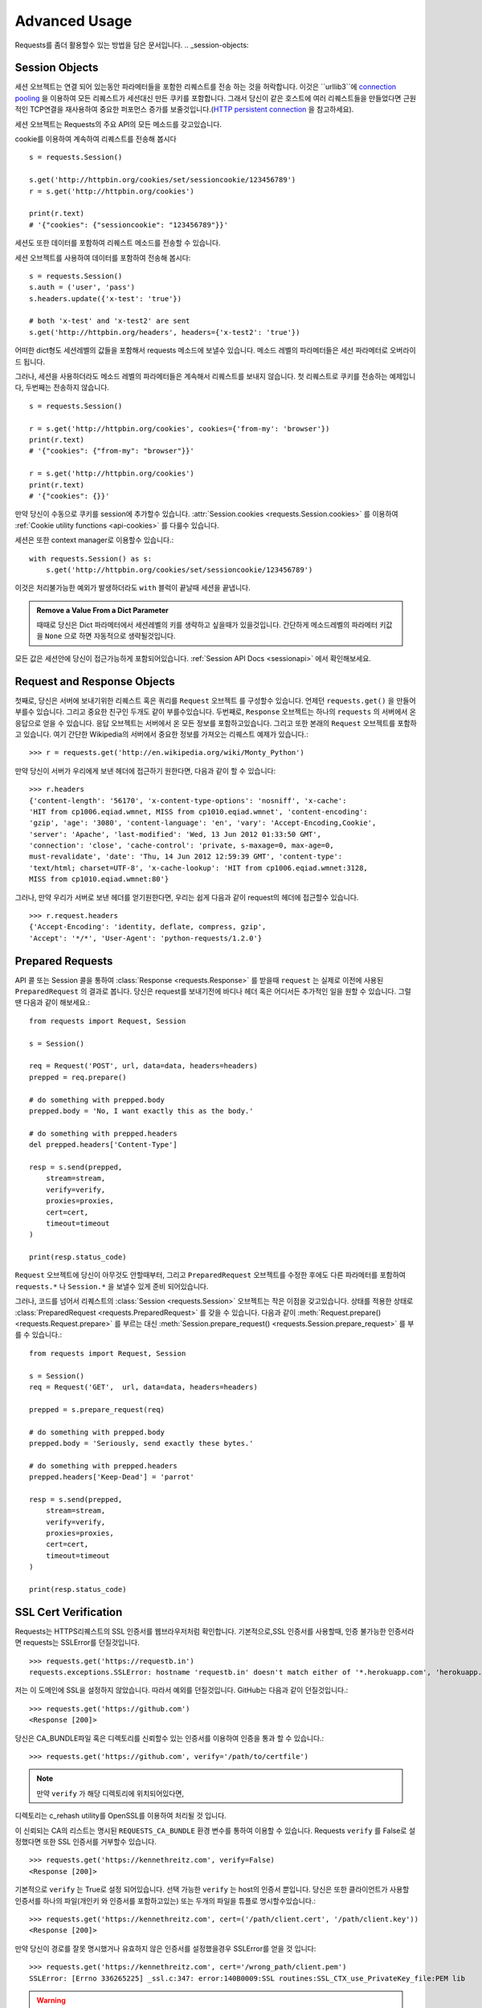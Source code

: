.. _advanced:

Advanced Usage
==============

Requests를 좀더 활용할수 있는 방법을 담은 문서입니다.
.. _session-objects:

Session Objects
---------------

세션 오브젝트는 연결 되어 있는동안 파라메터들을 포함한 리퀘스트를 전송 하는 것을 허락합니다.
이것은 ``urllib3``에 `connection pooling`_ 을 이용하여 모든 리퀘스트가 세션대신 만든 쿠키를 포함합니다.
그래서 당신이 같은 호스트에 여러 리퀘스트들을 만들었다면 근원적인 TCP연결을 재사용하여
중요한 퍼포먼스 증가를 보줄것입니다.(`HTTP persistent connection`_ 을 참고하세요).


세션 오브젝트는 Requests의 주요 API의 모든 메소드를 갖고있습니다.

cookie를 이용하여 계속하여 리퀘스트를 전송해 봅시다 ::

    s = requests.Session()

    s.get('http://httpbin.org/cookies/set/sessioncookie/123456789')
    r = s.get('http://httpbin.org/cookies')

    print(r.text)
    # '{"cookies": {"sessioncookie": "123456789"}}'



세션도 또한 데이터를 포함하여 리퀘스트 메소드를 전송할 수 있습니다.

세션 오브젝트를 사용하여 데이터를 포함하여 전송해 봅시다::

    s = requests.Session()
    s.auth = ('user', 'pass')
    s.headers.update({'x-test': 'true'})

    # both 'x-test' and 'x-test2' are sent
    s.get('http://httpbin.org/headers', headers={'x-test2': 'true'})



어떠한 dict형도 세션레벨의 값들을 포함해서 requests 메소드에 보낼수 있습니다.
메소드 레벨의 파라메터들은 세선 파라메터로 오버라이드 됩니다.


그러나, 세션을 사용하더라도 메소드 레벨의 파라메터들은 계속해서 리퀘스트를 보내지 않습니다.
첫 리퀘스트로 쿠키를 전송하는 예제입니다, 두번째는 전송하지 않습니다. ::

    s = requests.Session()

    r = s.get('http://httpbin.org/cookies', cookies={'from-my': 'browser'})
    print(r.text)
    # '{"cookies": {"from-my": "browser"}}'

    r = s.get('http://httpbin.org/cookies')
    print(r.text)
    # '{"cookies": {}}'



만약 당신이 수동으로 쿠키를 session에  추가할수 있습니다.
:attr:`Session.cookies <requests.Session.cookies>` 를 이용하여 :ref:`Cookie utility functions <api-cookies>` 를 다룰수 있습니다.

세션은 또한 context manager로 이용할수 있습니다.::

    with requests.Session() as s:
        s.get('http://httpbin.org/cookies/set/sessioncookie/123456789')


이것은 처리불가능한 예외가 발생하더라도 ``with`` 블럭이 끝날때 세션을 끝냅니다.

.. admonition:: Remove a Value From a Dict Parameter

    때때로 당신은 Dict 파라메터에서 세션레벨의 키를 생략하고 싶을때가 있을것입니다.
    간단하게 메소드레벨의 파라메터 키값을 ``None`` 으로 하면 자동적으로 생략될것입니다.


모든 값은 세션안에 당신이 접근가능하게 포함되어있습니다.
:ref:`Session API Docs <sessionapi>` 에서 확인해보세요.

.. _request-and-response-objects:

Request and Response Objects
----------------------------

첫째로, 당신은 서버에 보내기위한 리퀘스트 혹은 쿼리를 ``Request`` 오브젝트 를 구성할수 있습니다.
언제던 ``requests.get()`` 을 만들어 부를수 있습니다. 그리고 중요한 친구인 두개도 같이 부를수있습니다.
두번째로, ``Response`` 오브젝트는 하나의 ``requests`` 의 서버에서 온 응답으로 얻을 수 있습니다.
응답 오브젝트는 서버에서 온 모든 정보를 포함하고있습니다.
그리고 또한 본래의 ``Request`` 오브젝트를 포함하고 있습니다.
여기 간단한 Wikipedia의 서버에서 중요한 정보를 가져오는 리퀘스트 예제가 있습니다.::

    >>> r = requests.get('http://en.wikipedia.org/wiki/Monty_Python')

만약 당신이 서버가 우리에게 보낸 헤더에 접근하기 원한다면, 다음과 같이 할 수 있습니다::

    >>> r.headers
    {'content-length': '56170', 'x-content-type-options': 'nosniff', 'x-cache':
    'HIT from cp1006.eqiad.wmnet, MISS from cp1010.eqiad.wmnet', 'content-encoding':
    'gzip', 'age': '3080', 'content-language': 'en', 'vary': 'Accept-Encoding,Cookie',
    'server': 'Apache', 'last-modified': 'Wed, 13 Jun 2012 01:33:50 GMT',
    'connection': 'close', 'cache-control': 'private, s-maxage=0, max-age=0,
    must-revalidate', 'date': 'Thu, 14 Jun 2012 12:59:39 GMT', 'content-type':
    'text/html; charset=UTF-8', 'x-cache-lookup': 'HIT from cp1006.eqiad.wmnet:3128,
    MISS from cp1010.eqiad.wmnet:80'}


그러나, 만약 우리가 서버로 보낸 헤더를 얻기원한다면,
우리는 쉽게 다음과 같이 request의 헤더에 접근할수 있습니다. ::

    >>> r.request.headers
    {'Accept-Encoding': 'identity, deflate, compress, gzip',
    'Accept': '*/*', 'User-Agent': 'python-requests/1.2.0'}

.. _prepared-requests:

Prepared Requests
-----------------

API 콜 또는 Session 콜을 통하여 :class:`Response <requests.Response>` 를 받을때
``request`` 는 실제로 이전에 사용된 ``PreparedRequest`` 의 결과로 봅니다.
당신은 request를 보내기전에 바디나 헤더 혹은 어디서든 추가적인 일을 원할 수 있습니다.
그럴땐 다음과 같이 해보세요.::

    from requests import Request, Session

    s = Session()

    req = Request('POST', url, data=data, headers=headers)
    prepped = req.prepare()

    # do something with prepped.body
    prepped.body = 'No, I want exactly this as the body.'

    # do something with prepped.headers
    del prepped.headers['Content-Type']

    resp = s.send(prepped,
        stream=stream,
        verify=verify,
        proxies=proxies,
        cert=cert,
        timeout=timeout
    )

    print(resp.status_code)


``Request`` 오브젝트에 당신이 아무것도 안할때부터, 그리고 ``PreparedRequest`` 오브젝트를 수정한 후에도
다른 파라메터를 포함하여 ``requests.*`` 나 ``Session.*`` 을 보낼수 있게 준비 되어있습니다.

그러나, 코드를 넘어서 리퀘스트의 :class:`Session <requests.Session>` 오브젝트는 작은 이점을 갖고있습니다.
상태를 적용한 상태로 :class:`PreparedRequest <requests.PreparedRequest>` 를 갖을 수 있습니다.
다음과 같이 :meth:`Request.prepare() <requests.Request.prepare>` 를 부르는 대신
:meth:`Session.prepare_request() <requests.Session.prepare_request>` 를 부를 수 있습니다.::

    from requests import Request, Session

    s = Session()
    req = Request('GET',  url, data=data, headers=headers)

    prepped = s.prepare_request(req)

    # do something with prepped.body
    prepped.body = 'Seriously, send exactly these bytes.'

    # do something with prepped.headers
    prepped.headers['Keep-Dead'] = 'parrot'

    resp = s.send(prepped,
        stream=stream,
        verify=verify,
        proxies=proxies,
        cert=cert,
        timeout=timeout
    )

    print(resp.status_code)

.. _verification:

SSL Cert Verification
---------------------

Requests는 HTTPS리퀘스트의 SSL 인증서를 웹브라우저처럼 확인합니다.
기본적으로,SSL 인증서를 사용할때, 인증 불가능한 인증서라면 requests는 SSLError를 던질것입니다. ::

    >>> requests.get('https://requestb.in')
    requests.exceptions.SSLError: hostname 'requestb.in' doesn't match either of '*.herokuapp.com', 'herokuapp.com'

저는 이 도메인에 SSL을 설정하지 않았습니다. 따라서 예외를 던질것입니다. GitHub는 다음과 같이 던질것입니다.::

    >>> requests.get('https://github.com')
    <Response [200]>


당신은 CA_BUNDLE파일 혹은 디렉토리를 신뢰할수 있는 인증서를 이용하여 인증을 통과 할 수 있습니다.::

    >>> requests.get('https://github.com', verify='/path/to/certfile')

.. note:: 만약 ``verify`` 가 해당 디렉토리에 위치되어있다면,
디렉토리는 c_rehash utility를 OpenSSL를 이용하여 처리될 것 입니다.

이 신뢰되는 CA의 리스트는 명시된 ``REQUESTS_CA_BUNDLE`` 환경 변수를 통하여 이용할 수 있습니다.
Requests ``verify`` 를 False로 설정했다면 또한 SSL 인증서를 거부할수 있습니다. ::

    >>> requests.get('https://kennethreitz.com', verify=False)
    <Response [200]>


기본적으로 ``verify`` 는 True로 설정 되어있습니다. 선택 가능한 ``verify`` 는 host의 인증서 뿐입니다.
당신은 또한 클라이언트가 사용할 인증서를 하나의 파일(개인키 와 인증서를 포함하고있는)
또는 두개의 파일을 튜플로 명시할수있습니다.::

    >>> requests.get('https://kennethreitz.com', cert=('/path/client.cert', '/path/client.key'))
    <Response [200]>

만약 당신이 경로를 잘못 명시했거나 유효하지 않은 인증서를 설정했을경우 SSLError를 얻을 것 입니다::

    >>> requests.get('https://kennethreitz.com', cert='/wrong_path/client.pem')
    SSLError: [Errno 336265225] _ssl.c:347: error:140B0009:SSL routines:SSL_CTX_use_PrivateKey_file:PEM lib

.. warning:: 개인키는 반드시 복호화해서 저장해 두세요.
   현재 requests는 키복호화를 지원하지 않습니다.

.. _ca-certificates:

CA Certificates
---------------

기본적으로 Requests에 함께 설정된 신뢰할수 있는 root CA들 `Mozilla trust store`_ 에 있는 인증서들입니다.
그러나, Requests버전에 한번씩만 업데이트 됩니다.
이것은 만약 당신이 Requests 한가지의 버전만을 사용한다면, 만료된 인증서가 포함되어 있음을 의미합니다.
Requests 2.4.0버전부터, Requests는 현재 사용하는 시스템의 `certifi`_ 를 이용 하고 있습니다.
이것은 유저가 스스로 신뢰할수있는 인증서를 코드를 바꾸지 않고 그들의 시스템에서 업데이트 할수 있습니다.
보안을 위하여 인증서를 자주 업데이트하길 권장합니다.

.. _HTTP persistent connection: https://en.wikipedia.org/wiki/HTTP_persistent_connection
.. _connection pooling: https://urllib3.readthedocs.io/en/latest/pools.html
.. _certifi: http://certifi.io/
.. _Mozilla trust store: https://hg.mozilla.org/mozilla-central/raw-file/tip/security/nss/lib/ckfw/builtins/certdata.txt

.. _body-content-workflow:

Body Content Workflow
---------------------

기본적으로 request를 만들때 응답의 body를 즉시 다운로드받습니다.
당신은 이 행동을 override 할 수 있습니다.
그리고 respone의 바디를 ``stream`` 파라메터를 이용하여 :class:`Response.content <requests.Response.content>`에 접근
할때 까지 다운로드하는 것을 연기 할수 있습니다.::

    tarball_url = 'https://github.com/kennethreitz/requests/tarball/master'
    r = requests.get(tarball_url, stream=True)

At this point only the response headers have been downloaded and the connection
remains open, hence allowing us to make content retrieval conditional::

이러한 관점에서 다운로드된 응답 헤더들과  연결되어있는 상태에서 조건문을 이용하여 컨텐츠를 검색할수 있습니다.::

    if int(r.headers['content-length']) < TOO_LONG:
      content = r.content
      ...

당신은 또한 :class:`Response.iter_content <requests.Response.iter_content>`와
:class:`Response.iter_lines <requests.Response.iter_lines>` 메소드를 이용하여 작업을 컨트롤 할 수 있습니다.
그대신, 당신은 decoded 되지 않은 바디를 urllib3의 :class:`urllib3.HTTPResponse <urllib3.response.HTTPResponse>` 의
:class:`Response.raw <requests.Response.raw>`를 이용하여 읽을 수 있습니다.

request를 만들때 ``stream`` 을 ``True`` 로 설정했다면,
Requests는 당신이 모든 데이터를 소진할때까지 또는 :class:`Response.close <requests.Response.close>` 를
부를때까지 연결을 유지하고 있을 것입니다. 이것은 연결의 비효율을 야기합니다.
만약 ``stream=True`` 를 사용하는 동안에 requests의 body의 전체가 아닌 일부를 읽고싶다면
아래와 같이 ``contextlib.closing`` (`documented here`_) 을 사용하시길 바랍니다.::

    from contextlib import closing

    with closing(requests.get('http://httpbin.org/get', stream=True)) as r:
        # Do things with the response here.

.. _`documented here`: http://docs.python.org/2/library/contextlib.html#contextlib.closing

.. _keep-alive:

Keep-Alive
----------

좋은 소식입니다 — urllib3 감사합니다, session 안에서 keep-alive를 100% 자동으로 지원합니다!
어떤 리퀘스트들이던 당신은 session을 이용하여 자동으로 적절한 연결을 재사용합니다.

연결들은 단지 전부다 읽혀진 바디를 재사용하기위해 다시 풀에 넣어둡니다.
``stream`` 을 ``False`` 로 설정하거나 ``Response`` 오브젝트의 ``content`` 를 읽는것을 확실하게 해두세요.

.. _streaming-uploads:

Streaming Uploads
-----------------

리퀘스트는 큰파일을 전송하거나 메모리에서 파일을 읽지않고 전송하는 스트리밍 업로드를 지원합니다.
스트림과 업로드를 위해, 간단하게 전송할 파일을 body에 추가하기만 하면 됩니다.::

    with open('massive-body', 'rb') as f:
        requests.post('http://some.url/streamed', data=f)

.. warning:: 파일을 열때 `binary mode`_ 로 여는 것을 권장합니다.
             Requests는 ``Content-Length`` 의 값이 파일의 bytes로 설정하여
             당신에게 ``Content-Length`` 헤더를 제공합니다.
             만약 당신이 파일을 *text mode*로 열었다면 에러를 유발할 것입니다.

.. _binary mode: https://docs.python.org/2/tutorial/inputoutput.html#reading-and-writing-files


.. _chunk-encoding:

Chunk-Encoded Requests
----------------------

Requests는 또한 들어오는 requests에 맞춰 보내는 것을 지원합니다.
chunk-encoded 리퀘스트를 보내기 위해서는, 간단한 생성자(또는 길이에 상관없는 반복자)를 제공합니다.::

    def gen():
        yield 'hi'
        yield 'there'

    requests.post('http://some.url/chunked', data=gen())


chunked encoded 응답들을 위해, :meth:`Response.iter_content() <requests.models.Response.iter_content>` 를 사용하길 권장합니다.
가장 이상적인 상황은 당신이 리퀘스트에 ``stream=True`` 로 설정을 했고,
당신이 연속된 ``iter_content`` 를 chunk 사이즈 파라메터가 ``None`` 이 되기전까지 연속해서 부르는것 입니다.
또한 당신이 chunk의 최대 사이즈를 변경하기 원한다면, 원하는 크기로 chunk size 파라메터를 변경할 수 있습니다.

.. _multipart:

POST Multiple Multipart-Encoded Files
-------------------------------------

당신은 많은 파일을 하나의 request에 보낼 수 있습니다.
예를들어, 당신이  HTML폼에 여러 파일 필드로 image파일을 업로드를 원한다고 생각해보세요::

    <input type="file" name="images" multiple="true" required="true"/>

그러면 단지 파일들을  ``(form_field_name, file_info)`` 와 같이 리스트로 작성하시면 됩니다. ::

    >>> url = 'http://httpbin.org/post'
    >>> multiple_files = [
            ('images', ('foo.png', open('foo.png', 'rb'), 'image/png')),
            ('images', ('bar.png', open('bar.png', 'rb'), 'image/png'))]
    >>> r = requests.post(url, files=multiple_files)
    >>> r.text
    {
      ...
      'files': {'images': 'data:image/png;base64,iVBORw ....'}
      'Content-Type': 'multipart/form-data; boundary=3131623adb2043caaeb5538cc7aa0b3a',
      ...
    }

.. warning:: 파일을 열때 `binary mode`_ 로 여는 것을 권장합니다.
             Requests는 ``Content-Length`` 의 값이 파일의 bytes로 설정하여
             당신에게 ``Content-Length`` 헤더를 제공합니다.
             만약 당신이 파일을 *text mode*로 열었다면 에러를 유발할 것입니다.

.. _binary mode: https://docs.python.org/2/tutorial/inputoutput.html#reading-and-writing-files


.. _event-hooks:

Event Hooks
-----------

Requests는 당신이 request 프로세스의 일부를 조정하거나 signal 이벤트를 제어하기 위한 hook 시스템을 갖고있습니다.
사용 가능한 hook들:

``response``:
    response는 Request에 의해 생성됩니다.

``{hook_name: callback_function}`` 와 같이 각 리퀘스트마다 ``hooks`` 리퀘스트 파라메터를 이용하여 훅함수를 배정할 수 있습니다.::

    hooks=dict(response=print_url)


이 ``callback_function`` 은 거대한 양의 데이터를 첫 번째 인자로 받을것입니다.::

    def print_url(r, *args, **kwargs):
        print(r.url)


만약 당신의 callback을 실행하는동안 에러를 유발한다면, 경고를 주는것입니다.
만약 callback function이 값을 return 한다면, 데이터가 안으로 들어왔다고 생각할 수 있습니다.
만약 함수가 아무것도 return하지 않았다면 아무일도 일어나지 않습니다.


Let's print some request method arguments at runtime::

    >>> requests.get('http://httpbin.org', hooks=dict(response=print_url))
    http://httpbin.org
    <Response [200]>

.. _custom-auth:

Custom Authentication
---------------------

리퀘스트는 사용자만의 인증 메커니즘을 명시해 사용할 수 있습니다.

``auth`` 인자가 필요한 request 메소드는 이것을 보내기전에 수정하는 기회를 갖을 것입니다.
인증 구현을 위해서 서브클래스로 ``requests.auth.AuthBase`` 를 사용하여 정의하면 됩니다.

리퀘스트는 ``requests.auth`` 안에 있는 ``HTTPBasicAuth`` 와 ``HTTPDigestAuth`` 두가지의 인증 스키마를 구현하면 됩니다
만약 ``X-Pizza`` 헤더에 패스워드 값을 설정하는 웹 서비스를 갖고 있다면 일반적이진 않지만 아래와 같이 해야할것입니다.::

    from requests.auth import AuthBase

    class PizzaAuth(AuthBase):
        """Attaches HTTP Pizza Authentication to the given Request object."""
        def __init__(self, username):
            # setup any auth-related data here
            self.username = username

        def __call__(self, r):
            # modify and return the request
            r.headers['X-Pizza'] = self.username
            return r


그뒤, 우리는 Pizza Auth를 이용해 request를 만들면 됩니다.::

    >>> requests.get('http://pizzabin.org/admin', auth=PizzaAuth('kenneth'))
    <Response [200]>

.. _streaming-requests:

Streaming Requests
------------------

:class:`requests.Response.iter_lines()` 를 이용하여 쉽게 많은 양이 반복되는 `Twitter Streaming
API <https://dev.twitter.com/streaming/overview>`_ 와 같은 streaming API들을 처리할 수 있습니다.
간단하게 ``stream``을 ``True``로 설정하고 반복되는 많은 응답들을 :class:`~requests.Response.iter_lines()` 로 처리하면 됩니다::

    import json
    import requests

    r = requests.get('http://httpbin.org/stream/20', stream=True)

    for line in r.iter_lines():

        # filter out keep-alive new lines
        if line:
            print(json.loads(line))

.. warning::

    :class:`~requests.Response.iter_lines()` 는 reentrant로부터 안전하지 않습니다.
    이 함수를 여러번 호출하는것은 받은 데이터의 일부를 잃어버릴 수 있습니다.
    이러한 경우 연속된 오브젝트를 사용하는 대신 당신이 필요한 곳에서 호출하세요::

        lines = r.iter_lines()
        # Save the first line for later or just skip it

        first_line = next(lines)

        for line in lines:
            print(line)

.. _proxies:

Proxies
-------

만약 당신이 프록시를 사용하기 원한다면, 당신은 개별적으로 ``proxies`` 인자를 request 메소드를 통해 requests의 환경을 설정해야합니다::

    import requests

    proxies = {
      'http': 'http://10.10.1.10:3128',
      'https': 'http://10.10.1.10:1080',
    }

    requests.get('http://example.org', proxies=proxies)


당신은 또한 환경에 맞게 ``HTTP_PROXY`` 와 ``HTTPS_PROXY`` 로 프록시를 설정할수있습니다.::

    $ export HTTP_PROXY="http://10.10.1.10:3128"
    $ export HTTPS_PROXY="http://10.10.1.10:1080"

    $ python
    >>> import requests
    >>> requests.get('http://example.org')

`http://user:password@host/`문법을 이용하여 설정한 프록시를 통하여 HTTP Basic 인증을 사용합니다::

    proxies = {'http': 'http://user:pass@10.10.1.10:3128/'}


프록시를 줄수있습니다 구체적으로 scheme 과 host를 `scheme://hostname`를 이용하여 프록시를 만들수 있습니다?.
이것은 어떤 리퀘스트라도 scheme과 정확한 hostname을 받아 비교할 것입니다::

    proxies = {'http://10.20.1.128': 'http://10.10.1.10:5323'}


위의 프록시 URL들은 반드시 scheme을 포함해야합니다.
SOCKS
^^^^^

.. versionadded:: 2.10.0

기본 HTTP proxy들 뿐만아니라, 리퀘스트는 또한 SOCKS 프로토콜을 이용한 프록시를 지원합니다.
이것은 third-party 라이브러리를 설치해 사용해야하는 선택적인 옵션입니다.
``pip`` 을 이용해서 다음과 같이 설치할 수 있습니다.

.. code-block:: bash

    $ pip install requests[socks]

해당 라이브러리를 설치했다면, SOCKS 프록시를 HTTP를 이용하는 것과 같이 쉽게 이용할 수 있습니다.::

    proxies = {
        'http': 'socks5://user:pass@host:port',
        'https': 'socks5://user:pass@host:port'
    }

.. _compliance:

Compliance
----------

Requests는 적절한 설계되어 설계를 따르고 있습니다.
그리고 유저에게 곤란을 만들지 않는 RFC를 준수합니다.
이렇게 명시된 사양을 따르는것은 그렇지 않은 사람들에게도 의미있는 일입니다.

Encodings
^^^^^^^^^

응답을 받았을때, Requests는 :attr:`Response.text <requests.Response.text>` 을 이용할때
decoding을 하기 위해 encoding을 추측해 만듭니다.
Requests는 처음으로 HTTP header안에 encoding을 확인합니다. 그리고 비어있다면
`chardet <http://pypi.python.org/pypi/chardet>`_ 을 이용하여 encoding을 추측할 것입니다.

만약 명쾌한 charset이 HTTP 헤더안에 있거나 ``Content-Type`` 헤더에 ``text`` 가 포함되어있다면
Requests는 그것에 따를것입니다.
그렇지 않은 경우 `RFC 2616 <http://www.w3.org/Protocols/rfc2616/rfc2616-sec3.html#sec3.7.1>`_ 를 따라 기본 charset을
``ISO-8859-1`` 로 설정합니다.
Requests는 이 경우 사양을 따릅니다.
만약 요구하는 encoding이 다르다면, :attr:`Response.encoding <requests.Response.encoding>` 의 값을 수동으로 설정하거나,
:attr:`Response.content <requests.Response.content>` 를 이용하여 raw 응답을 이용할 수 있습니다.
.. _http-verbs:

HTTP Verbs
----------

Requests는 거의 모든 HTTP 구문(GET, OPTIONS,HEAD, POST, PUT, PATCH 그리고 DELETE)을 지원합니다.
다음은 다양한 구문을 Requests로 GitHub API를 이용하는 예제를 제공합니다.

우리는 우선 가장 흔하게 사용되는 구문인 GET을 시작합니다. HTTP의 GET은 주어진 URL에서 resource를 반환하는 메소드입니다.
그결과, 이 구문은 당신은 웹에서 데이터를 검색할때 사용 해야합니다.
사용 예로 우리는 Github에서 commit에 대한 정보를 가져오기 위해 사용할 것입니다.
우리가 requests의  ``a050faf`` 커밋을 가져와 봅시다.::

    >>> import requests
    >>> r = requests.get('https://api.github.com/repos/kennethreitz/requests/git/commits/a050faf084662f3a352dd1a941f2c7c9f886d4ad')


우리는 GitHub의 바른 응답을 확인할 수 있습니다.
만약 우리가 받은 컨텐츠의 종류가 무엇인지 알고 싶다면, 다음과 같이 할 수 있습니다.::

    >>> if r.status_code == requests.codes.ok:
    ...     print(r.headers['content-type'])
    ...
    application/json; charset=utf-8


따라서, GitHub는 JSON을 보내주었습니다.
좋습니다. 우리는 :meth:`r.json <requests.Response.json>` 메소드를 이용하여 Python 오브젝트로 변환 하여 사용할 수 있습니다.::

    >>> commit_data = r.json()

    >>> print(commit_data.keys())
    [u'committer', u'author', u'url', u'tree', u'sha', u'parents', u'message']

    >>> print(commit_data[u'committer'])
    {u'date': u'2012-05-10T11:10:50-07:00', u'email': u'me@kennethreitz.com', u'name': u'Kenneth Reitz'}

    >>> print(commit_data[u'message'])
    makin' history


매우 간단하죠? 자 그럼 GitHub의 API를 좀 더 사용해 봅시다.
이제 우리는 문서를 찾을것입니다.
그러나 우리는 만약 requests를 사용하지 않는대신 재미있는 방법을 통하여 찾아 볼 것입니다.
우리는 Requests의 OPTIONS 구문을 활용할수있습니다.
HTTP 메소드의 일종인 OPTIONS는 url을 지원하기 때문에 우리는 이용만 하면됩니다.::

    >>> verbs = requests.options(r.url)
    >>> verbs.status_code
    500

음 뭐죠? 별 도움이 되지 않네요! GitHub는 많은 API를 제공하는것처럼 보이지만 사실상 OPTIONS 함수는 실행되지 않네요.
이것을 간과했네요. 그러나 괜찮아요, 우리는 이 지루한 문서를 이어가도록하죠.
만약 GitHub가 OPTIONS가 재대로 실행됐다면, 그들은 우리가 사용할 수 있는 메소드들을 헤더에 포함해서 보내줬을 것입니다.
예를들면 다음과 같이말이죠.::

    >>> verbs = requests.options('http://a-good-website.com/api/cats')
    >>> print(verbs.headers['allow'])
    GET,HEAD,POST,OPTIONS

문서로 돌아와서,
우리는 커밋을 위한 메소드가 오로지 POST메소드만 있다는걸 확인 할수 있었습니다.
따라서 우리는 Requests의 repo를 사용하기위해, 우리는 서툴지만 POSTS 만들어 쓰는것을 피해야합니다.
대신, GitHub의 상태 Issue들을 확인해봅시다.
이제 Issue #482를 받아 볼 것입니다.
우리의 예제로 사용하기 위해 해당 이슈는 이미 존재하고 있습니다. 같이 해봅시다.::

    >>> r = requests.get('https://api.github.com/repos/kennethreitz/requests/issues/482')
    >>> r.status_code
    200

    >>> issue = json.loads(r.text)

    >>> print(issue[u'title'])
    Feature any http verb in docs

    >>> print(issue[u'comments'])
    3

좋아요, 이슈에 3개의 코멘트가 달려있네요. 그중에 마지막 코멘트를 확인해 봅시다.::

    >>> r = requests.get(r.url + u'/comments')
    >>> r.status_code
    200

    >>> comments = r.json()

    >>> print(comments[0].keys())
    [u'body', u'url', u'created_at', u'updated_at', u'user', u'id']

    >>> print(comments[2][u'body'])
    Probably in the "advanced" section

Well, that seems like a silly place.
Let's post a comment telling the poster that he's silly.
Who is the poster, anyway?

네, 아무것도 아닌 내용같네요.
글올린 바보 같은 사람에 대해서 이야기해보죠.
누가 올렸을까요?
::

    >>> print(comments[2][u'user'][u'login'])
    kennethreitz


네, Kenneth가 우리의 생각은 이 예제가 quickstart 가이드 대신 이곳에 적혀있어야 한다고 말하네요.
GitHub API 문서에 따르면, 스레드에 comment를 작성하는 것은 POST를 이용하는 방법이 있다고 하네요. 해봅시다

::

    >>> body = json.dumps({u"body": u"Sounds great! I'll get right on it!"})
    >>> url = u"https://api.github.com/repos/kennethreitz/requests/issues/482/comments"

    >>> r = requests.post(url=url, data=body)
    >>> r.status_code
    404

허, 이거 이상하네요.
우리는 증명이 필요합니다.
이것이 우릴 방해하네요 그렇죠?
틀렸습니다. Requests는 가장 흔한 Basic Auth 를 포함해 많은 인증폼들을 이용해 사용할수있습니다.::

    >>> from requests.auth import HTTPBasicAuth
    >>> auth = HTTPBasicAuth('fake@example.com', 'not_a_real_password')

    >>> r = requests.post(url=url, data=body, auth=auth)
    >>> r.status_code
    201

    >>> content = r.json()
    >>> print(content[u'body'])
    Sounds great! I'll get right on it.

대단합니다. 오 잠시만요!
음 잠시 시간을 줄수있나요? 고양이에게 밥을 줘야하기때문이죠.
coomment를 수정할수 있었으면 좋겠네요, GitHub가 우리에게 comment 수정을 위한 다른 HTTP 구문인 PATCH를 허락한다면 말이죠.
그럼 해봅시다.::

    >>> print(content[u"id"])
    5804413

    >>> body = json.dumps({u"body": u"Sounds great! I'll get right on it once I feed my cat."})
    >>> url = u"https://api.github.com/repos/kennethreitz/requests/issues/comments/5804413"

    >>> r = requests.patch(url=url, data=body, auth=auth)
    >>> r.status_code
    200


좋아요!
이제 Kenneth를 괴롭히기위해 comment를 바꿀거에요 그리고 그에게 내가 이것을 했다는걸 말하지 않을 거에요.
그말은 이 comment를 삭제하고 싶단거죠.
GitHub 우리가 comment를 삭제하기위해 적절한 이름의 DELETE 메소드를 사용할수 있습니다.
따라오세요.
::

    >>> r = requests.delete(url=url, auth=auth)
    >>> r.status_code
    204
    >>> r.headers['status']
    '204 No Content'

좋아요. 다됐습니다
마지막으로 내가 사용한 ratelimit을 알기 원해요.
찾아봅시다.
GitHub는  헤더에 약간의 정보를 포함해 보내줍니다.
모든 다운로드를 받지 않았다면 HEAD 리퀘스트를 보내 헤더를 확인할 수 있습니다.::

    >>> r = requests.head(url=url, auth=auth)
    >>> print(r.headers)
    ...
    'x-ratelimit-remaining': '4995'
    'x-ratelimit-limit': '5000'
    ...


좋아요.
파이썬으로 만들어진 프로그램을 이용해 GitHub API를 4995번이나 더 사용할수 있네요,

.. _link-headers:

Link Headers
------------

많은 HTTP API들이 Link 헤더를 갖고 있습니다. API들을 만들때 언급하거나 언급되고 있습니다?

GitHub 는 이것을 `pagination <http://developer.github.com/v3/#pagination>`_ 에 사용합니다.
그들의 API입니다 확인해 봅시다.::

    >>> url = 'https://api.github.com/users/kennethreitz/repos?page=1&per_page=10'
    >>> r = requests.head(url=url)
    >>> r.headers['link']
    '<https://api.github.com/users/kennethreitz/repos?page=2&per_page=10>; rel="next", <https://api.github.com/users/kennethreitz/repos?page=6&per_page=10>; rel="last"'


Requests 는 자동으로 이 link 헤더들을 분석하고 사용하기 쉽게 만들어줍니다 ::

    >>> r.links["next"]
    {'url': 'https://api.github.com/users/kennethreitz/repos?page=2&per_page=10', 'rel': 'next'}

    >>> r.links["last"]
    {'url': 'https://api.github.com/users/kennethreitz/repos?page=7&per_page=10', 'rel': 'last'}

.. _transport-adapters:

Transport Adapters
------------------

v1.0.0 이후로 Requests는 내부 디자인이 모듈러로 바뀌었습니다.
이러한 이유로 이것은 되었습니다 전송 어댑터를 구현했습니다.  `described here`_ 에 자세히 적혀있습니다.
전송 어뎁터는 HTTP 서비스를 위한 상호작용 메소드를 정의하는 메카니즘으로 제공됩니다.
특히, 전송 어댑터는 당신이 서비스별로 환경을 적용할수 있게 해줍니다.

Requests는 단일 전손 어댑터 :class:`HTTPAdapter <requests.adapters.HTTPAdapter>` 를 포함했습니다.
이 어댑터는 기본적으로 Requests의 HTTP와 HTTPS가 강력한 `urllib3`_ 라이브러리를 이용할 수 있게 상호작용을 제공합니다.
Requests의 :class:`Session <requests.Session>` 을 초기화할때,
HTTP와 HTTPS를 위해 각각 :class:`Session <requests.Session>` 오브젝트 하나를 부여합니다.

Requests는 유저가 만든 전송 어뎁터를 특정한 기능에 사용할 수 있습니다.
한번 만들어진 전송 어댑터는 Session 오브젝트에 탑재하여 ,
마찬가지로 웹 서비스에 적용할 수 있음을 보여줍니다.::

    >>> s = requests.Session()
    >>> s.mount('http://www.github.com', MyAdapter())

이전에 탑재된 전송 어댑터 인스턴스는 불러올 수 있습니다.
한번 탑재되면, 어떤 HTTP 리퀘스트라도 session을 어떤 URL로 시작하던 사전에 등록한 전송 어댑터를 사용할수있습니다.
전송 어댑터의 실행에 관한 자세한 사항은 이문서에 포함되어 있지 않습니다.
그러나 다음 예제에서 간단하게 SSL을 사용하는 방법을 볼 수 있습니다.
다음 ``requests.adapters.BaseAdapter`` 를 확인해 보시길 바랍니다.

Example: Specific SSL Version
^^^^^^^^^^^^^^^^^^^^^^^^^^^^^

Requests 팀은 어떤 SSL버전이던 기본적으로 `urllib3`_ 를 이용해 선택합니다.
보통은 이것은 괜찮습니다. 그러나 실시간으로 당신이 기본값으로 호환되지 않는 서비스에 연결이 필요할 수 있습니다.

당신은 현재 실행중인 HTTPAdapter를 가져오기오기 위해 전송어댑터를 이용할수있습니다.
그리고 *ssl_version*을 통과하게 할 수 있습니다.
우리는 SSLv3를 이용해 사용할수 있게 만들 수 있습니다.::

    import ssl

    from requests.adapters import HTTPAdapter
    from requests.packages.urllib3.poolmanager import PoolManager


    class Ssl3HttpAdapter(HTTPAdapter):
        """"Transport adapter" that allows us to use SSLv3."""

        def init_poolmanager(self, connections, maxsize, block=False):
            self.poolmanager = PoolManager(
                num_pools=connections, maxsize=maxsize,
                block=block, ssl_version=ssl.PROTOCOL_SSLv3)

.. _`described here`: http://www.kennethreitz.org/essays/the-future-of-python-http
.. _`urllib3`: https://github.com/shazow/urllib3

.. _blocking-or-nonblocking:

Blocking Or Non-Blocking?
-------------------------

Requests는 기본적인 전송 어댑터를 이용해 어떠한 non-blocking IO도 지원하지 않습니다.
:attr:`Response.content <requests.Response.content>` 아마 다운로드가 다될때 까지 막혀있습니다.
만약 non-blocking 을 원한다면,스트림 형태의 라이브러리( :ref:`streaming-requests` )가 많은 시간을 절약해 줄수 있을 것입니다.
그러나, 이 호출은 여전히 스트림형태가아닙니다.

만약 blocking IO를 사용하는것이 걱정된다면,
여기 많은 Python의 asynchronicity 프레임워크와 Requests를 이용한 프로젝트가 있습니다.
그중 두가지로 `grequests`_ 와 `requests-futures`_ 가 있습니다.

.. _`grequests`: https://github.com/kennethreitz/grequests
.. _`requests-futures`: https://github.com/ross/requests-futures
.. _timeouts:

Timeouts
--------

대부분 외부서버는 requests에 대해 timeout을 갖고 있습니다. 이러한경우 서버는 적절한 방식으로 응답을 하지 않습니다.
timeout이 없다면, 당신의 코드가 몇분동안 연결되어 있을 수 있습니다.
**연결** 타임아웃은 Requests가 클라이언트가 원격머신의 소켓에 얼마나 연결되어 기다릴지 나타내는 숫자입니다.
`TCP packet retransmission window <http://www.hjp.at/doc/rfc/rfc2988.txt>`_ 에 따르면
타임아웃은 3배보다 약간 크게 설정하는것은 좋은 설정입니다.

한번 클라이언트가 서버에 연결되면 HTTP 리퀘스트를 보냅니다.
그러면 클라이언트가 서버가 응답을 보낼때까지 기다리는 시간인 timeout에 설정된 숫자를 확인합니다.
(분명히, 이 시간은 클라이언트가 서버로부터 보내질 byte들을 기다릴 시간이다.
99.9%로, 이것은 서버가 첫바이트를 보내는 것보다 짧을 것입니다.)

다음과 같이 timeout을 설정한다면::

    r = requests.get('https://github.com', timeout=5)

타임아웃 값은 ``connect`` 와 ``read`` 타임아웃에 둘다 적용될것입니다.
만약 두 값을 분리하고싶다면 튜플을 사용해 사용할 수 있습니다.::

    r = requests.get('https://github.com', timeout=(3.05, 27))

만약 원격 서버가 매우 느리다면
타임아웃 값을 None으로 설정하고 커피한잔의 여유를 즐기며 Requests에게 응답이 올때까지 기다리라고 할수있습니다.

.. code-block:: python

    r = requests.get('https://github.com', timeout=None)

.. _`connect()`: http://linux.die.net/man/2/connect
